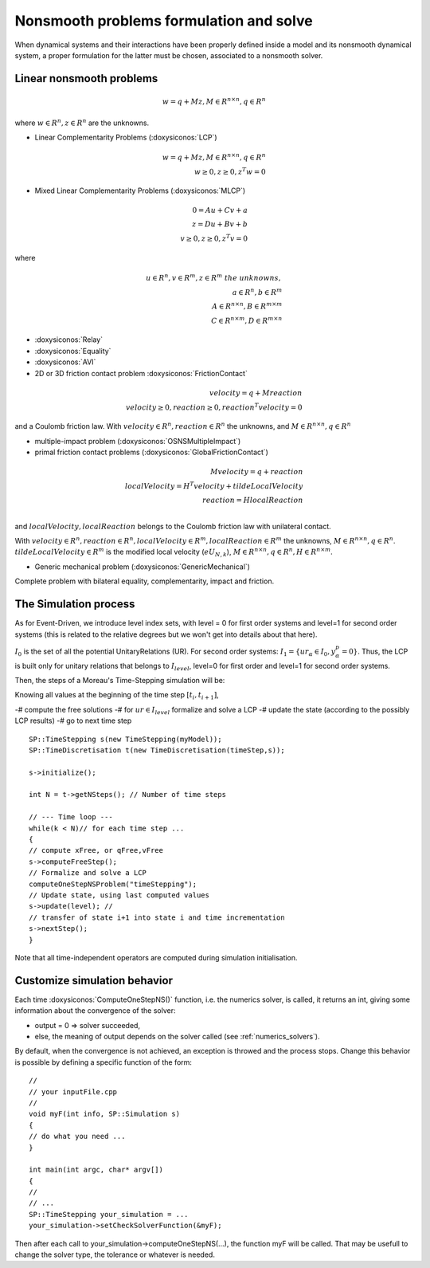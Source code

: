 .. _osns_problems:

Nonsmooth problems formulation and solve
========================================

When dynamical systems and their interactions have been properly defined inside a model and its nonsmooth dynamical system,
a proper formulation for the latter must be chosen, associated to a nonsmooth solver.

Linear nonsmooth problems
-------------------------

.. math::

   w =  q + M z, M \in R^{n \times n }, q \in R^{n}

where :math:`w \in R^{n}, z \in R^{n}` are the unknowns.

* Linear Complementarity Problems (:doxysiconos:`LCP`)

.. math::

   w =  q + M z, M \in R^{n \times n }, q \in R^{n} \\
   w \geq 0, z \geq 0,  z^{T} w =0

* Mixed Linear Complementarity Problems (:doxysiconos:`MLCP`)

.. math::
  
   0 =  Au + Cv + a\\
   z =  Du + Bv + b\\
   v \geq 0, z \geq 0,  z^{T} v =0

where

.. math::
   u \in R^{n},  v \in R^{m}, z \in R^{m} \ the \ unknowns, \\
   a \in R^{n}, b \in R^{m} \\
   A \in R^{n \times n }, B \in R^{m \times m }\\
   C \in R^{n \times m }, D \in R^{m \times n }
   
* :doxysiconos:`Relay`
* :doxysiconos:`Equality`
* :doxysiconos:`AVI`
* 2D or 3D friction contact problem :doxysiconos:`FrictionContact`

.. math::

  velocity =  q + M reaction \\
  velocity \geq 0, reaction \geq 0,  reaction^{T} velocity =0

and a Coulomb friction law.
With :math:`velocity \in R^{n}, reaction \in R^{n}` the unknowns,
and :math:`M \in R^{n \times n }, q \in R^{n}`

  
* multiple-impact problem (:doxysiconos:`OSNSMultipleImpact`)
* primal friction contact problems (:doxysiconos:`GlobalFrictionContact`)

.. math::

   M velocity =  q +  reaction \\
   localVelocity = H^T velocity + tildeLocalVelocity\\
   reaction = H localReaction \\

and :math:`localVelocity,localReaction` belongs to the Coulomb friction law with unilateral contact.

With :math:`velocity \in R^{n}, reaction \in R^{n}, localVelocity \in R^{m}, localReaction \in R^{m}` the unknowns,
:math:`M \in R^{n \times n }, q \in R^{n}`. :math:`tildeLocalVelocity \in R^{m}` is the modified local velocity (:math:`e U_{N,k}`), :math:`M \in R^{n \times n }, q \in R^{n}, H \in R^{n \times m }`.
   
* Generic mechanical problem (:doxysiconos:`GenericMechanical`)
  
Complete problem with bilateral equality, complementarity, impact and friction.


The Simulation process
----------------------

As for Event-Driven, we introduce level index sets, with level = 0 for first order systems and level=1 for second order systems (this is related to the relative degrees but we won't get into details about that here).

:math:`I_0` is the set of all the potential UnitaryRelations (UR).
For second order systems:
:math:`I_1 = \{ ur_\alpha\in I_{0} , y^p_{\alpha} = 0 \}`. 
Thus, the LCP is built only for unitary relations that belongs to :math:`I_level`, level=0 for first order and level=1 for second order systems. 

Then, the steps of a Moreau's Time-Stepping simulation will be:

Knowing all values at the beginning of the time step :math:`[t_i,t_{i+1}]`,

-# compute the free solutions
-# for :math:`ur \in I_level` formalize and solve a LCP 
-# update the state (according to the possibly LCP results)
-# go to next time step

::
   
   SP::TimeStepping s(new TimeStepping(myModel));  
   SP::TimeDiscretisation t(new TimeDiscretisation(timeStep,s));

   s->initialize();

   int N = t->getNSteps(); // Number of time steps
   
   // --- Time loop ---
   while(k < N)// for each time step ...
   {
   // compute xFree, or qFree,vFree
   s->computeFreeStep();
   // Formalize and solve a LCP
   computeOneStepNSProblem("timeStepping");
   // Update state, using last computed values
   s->update(level); // 
   // transfer of state i+1 into state i and time incrementation
   s->nextStep();
   }

Note that all time-independent operators are computed during simulation initialisation.



Customize simulation behavior
-----------------------------

Each time :doxysiconos:`ComputeOneStepNS()` function, i.e. the numerics solver, is called, it returns an int, giving some information about the convergence of the solver:

* output = 0 => solver succeeded,
* else, the meaning of output depends on the solver called (see :ref:`numerics_solvers`).
  
By default, when the convergence is not achieved, an exception is throwed and the process stops.
Change this behavior is possible by defining a specific function of the form::

  //
  // your inputFile.cpp
  //
  void myF(int info, SP::Simulation s)
  {
  // do what you need ...
  }
  
  int main(int argc, char* argv[])
  {
  // 
  // ...
  SP::TimeStepping your_simulation = ...
  your_simulation->setCheckSolverFunction(&myF);

Then after each call to your_simulation->computeOneStepNS(...), the function myF will be called.
That may be usefull to change the solver type, the tolerance or whatever is needed. 

